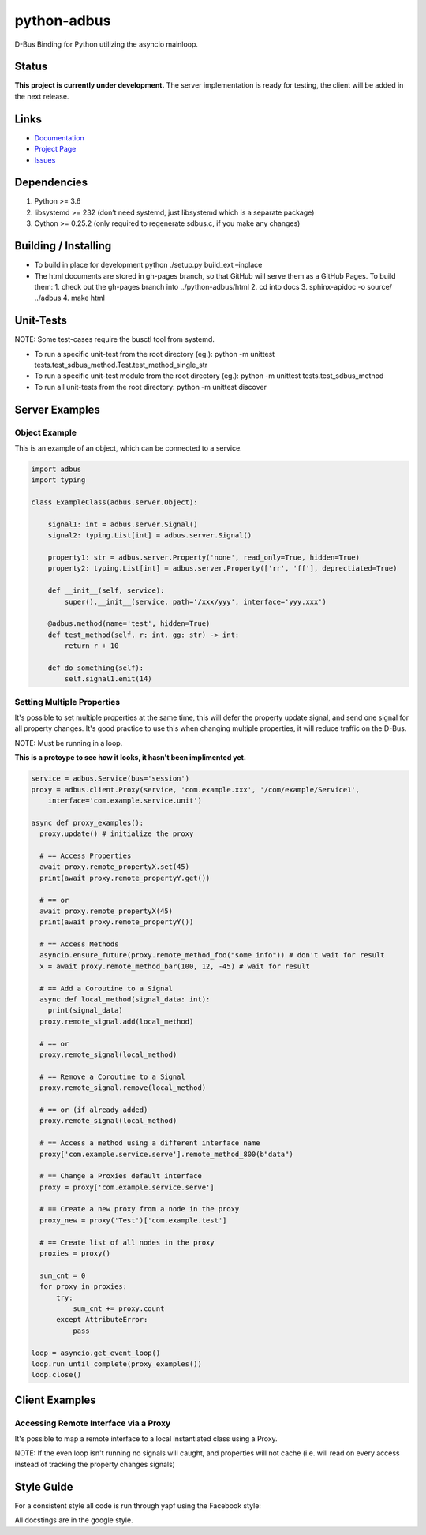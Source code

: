 python-adbus
============

D-Bus Binding for Python utilizing the asyncio mainloop.

Status
------

**This project is currently under development.** The server implementation is
ready for testing, the client will be added in the next release.

Links
-----
- `Documentation <https://ccxtechnologies.github.io/python-adbus>`_
- `Project Page <https://github.com/ccxtechnologies/python-adbus>`_
- `Issues <https://github.com/ccxtechnologies/python-adbus/issues>`_

Dependencies
------------

1. Python >= 3.6
2. libsystemd >= 232 (don’t need systemd, just libsystemd which is a separate package)
3. Cython >= 0.25.2 (only required to regenerate sdbus.c, if you make any changes)

Building / Installing
---------------------

- To build in place for development python ./setup.py build\_ext –inplace
- The html documents are stored in gh-pages branch, so that GitHub will
  serve them as a GitHub Pages. To build them:
  1. check out the gh-pages branch into ../python-adbus/html
  2. cd into docs
  3. sphinx-apidoc -o source/ ../adbus
  4. make html

Unit-Tests
----------

NOTE: Some test-cases require the busctl tool from systemd.

-  To run a specific unit-test from the root directory (eg.): python -m
   unittest tests.test\_sdbus\_method.Test.test\_method\_single\_str

-  To run a specific unit-test module from the root directory (eg.):
   python -m unittest tests.test\_sdbus\_method

-  To run all unit-tests from the root directory: python -m unittest
   discover

Server Examples
---------------

Object Example
~~~~~~~~~~~~~~

This is an example of an object, which can be connected to a service.

.. code-block:: python

  import adbus
  import typing

  class ExampleClass(adbus.server.Object):

      signal1: int = adbus.server.Signal()
      signal2: typing.List[int] = adbus.server.Signal()

      property1: str = adbus.server.Property('none', read_only=True, hidden=True)
      property2: typing.List[int] = adbus.server.Property(['rr', 'ff'], deprectiated=True)

      def __init__(self, service):
          super().__init__(service, path='/xxx/yyy', interface='yyy.xxx')

      @adbus.method(name='test', hidden=True)
      def test_method(self, r: int, gg: str) -> int:
          return r + 10

      def do_something(self):
          self.signal1.emit(14)

Setting Multiple Properties
~~~~~~~~~~~~~~~~~~~~~~~~~~~

It's possible to set multiple properties at the same time, this will defer the property
update signal, and send one signal for all property changes. It's good practice to use
this when changing multiple properties, it will reduce traffic on the D-Bus.

NOTE: Must be running in a loop.

**This is a protoype to see how it looks, it hasn't been implimented yet.**

.. code-block:: python

  service = adbus.Service(bus='session')
  proxy = adbus.client.Proxy(service, 'com.example.xxx', '/com/example/Service1',
      interface='com.example.service.unit')

  async def proxy_examples():
    proxy.update() # initialize the proxy

    # == Access Properties
    await proxy.remote_propertyX.set(45)
    print(await proxy.remote_propertyY.get())

    # == or
    await proxy.remote_propertyX(45)
    print(await proxy.remote_propertyY())

    # == Access Methods
    asyncio.ensure_future(proxy.remote_method_foo("some info")) # don't wait for result
    x = await proxy.remote_method_bar(100, 12, -45) # wait for result

    # == Add a Coroutine to a Signal
    async def local_method(signal_data: int):
      print(signal_data)
    proxy.remote_signal.add(local_method)

    # == or
    proxy.remote_signal(local_method)

    # == Remove a Coroutine to a Signal
    proxy.remote_signal.remove(local_method)

    # == or (if already added)
    proxy.remote_signal(local_method)

    # == Access a method using a different interface name
    proxy['com.example.service.serve'].remote_method_800(b"data")

    # == Change a Proxies default interface
    proxy = proxy['com.example.service.serve']

    # == Create a new proxy from a node in the proxy
    proxy_new = proxy('Test')['com.example.test']

    # == Create list of all nodes in the proxy
    proxies = proxy()

    sum_cnt = 0
    for proxy in proxies:
        try:
            sum_cnt += proxy.count
        except AttributeError:
            pass

  loop = asyncio.get_event_loop()
  loop.run_until_complete(proxy_examples())
  loop.close()

Client Examples
---------------

Accessing Remote Interface via a Proxy
~~~~~~~~~~~~~~~~~~~~~~~~~~~~~~~~~~~~~~

It's possible to map a remote interface to a local instantiated class using a Proxy.

NOTE: If the even loop isn't running no signals will caught, and properties will not
cache (i.e. will read on every access instead of tracking the property changes signals)



Style Guide
-----------

For a consistent style all code is run through yapf using the Facebook style:

All docstings are in the google style.

